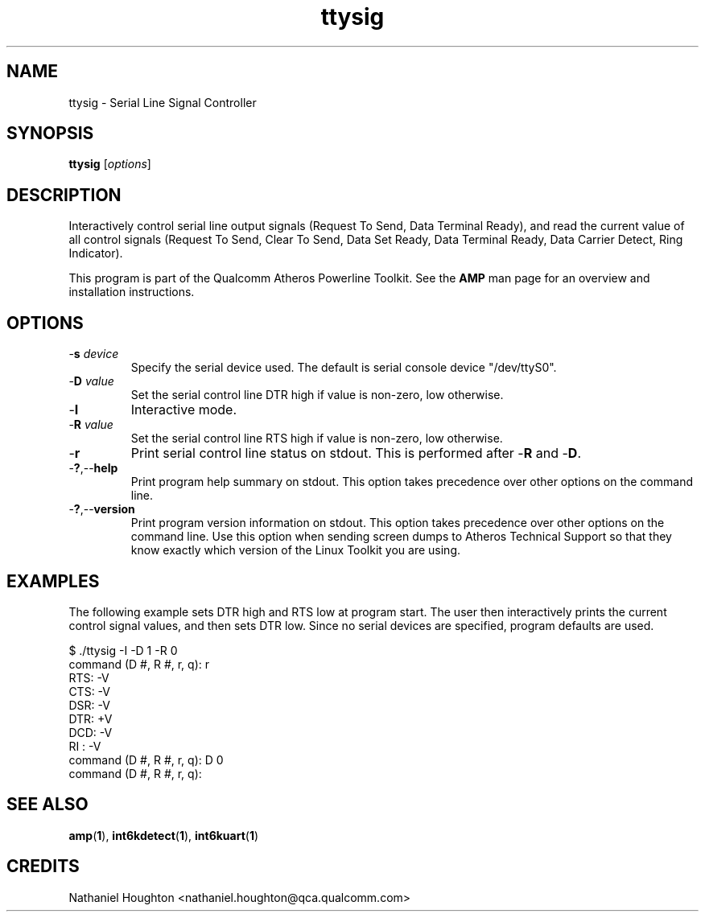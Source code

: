 .TH ttysig 1 "April 2013" "plc-utils-2.1.5" "Qualcomm Atheros Powerline Toolkit"

.SH NAME
ttysig - Serial Line Signal Controller

.SH SYNOPSIS
.BR ttysig
.RI [ options ] 

.SH DESCRIPTION
Interactively control serial line output signals (Request To Send, Data Terminal Ready), and read the current value of all control signals (Request To Send, Clear To Send, Data Set Ready, Data Terminal Ready, Data Carrier Detect, Ring Indicator).

.PP
This program is part of the Qualcomm Atheros Powerline Toolkit.
See the \fBAMP\fR man page for an overview and installation instructions.

.SH OPTIONS

.TP
-\fBs \fIdevice\fR
Specify the serial device used.
The default is serial console device "/dev/ttyS0".

.TP
-\fBD \fIvalue\fR
Set the serial control line DTR high if value is non-zero, low otherwise.

.TP
-\fBI\fR
Interactive mode.

.TP
-\fBR \fIvalue\fR
Set the serial control line RTS high if value is non-zero, low otherwise.

.TP
-\fBr\fR
Print serial control line status on stdout.
This is performed after -\fBR\fR and -\fBD\fR.

.TP
.RB - ? ,-- help
Print program help summary on stdout.
This option takes precedence over other options on the command line.

.TP
.RB - ? ,-- version
Print program version information on stdout.
This option takes precedence over other options on the command line.
Use this option when sending screen dumps to Atheros Technical Support so that they know exactly which version of the Linux Toolkit you are using.

.SH EXAMPLES
The following example sets DTR high and RTS low at program start.
The user then interactively prints the current control signal values, and then sets DTR low.
Since no serial devices are specified, program defaults are used.

.PP
  $ ./ttysig -I -D 1 -R 0
  command (D #, R #, r, q): r
  RTS: -V
  CTS: -V
  DSR: -V
  DTR: +V
  DCD: -V
  RI : -V
  command (D #, R #, r, q): D 0
  command (D #, R #, r, q):

.PP

.SH SEE ALSO
.BR amp ( 1 ),
.BR int6kdetect ( 1 ),
.BR int6kuart ( 1 )

.SH CREDITS
 Nathaniel Houghton <nathaniel.houghton@qca.qualcomm.com>
